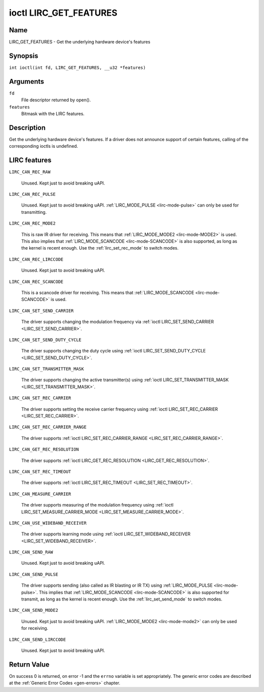 .. SPDX-License-Identifier: GPL-2.0 OR GFDL-1.1-no-invariants-or-later
.. c:namespace:: RC

.. _lirc_get_features:

***********************
ioctl LIRC_GET_FEATURES
***********************

Name
====

LIRC_GET_FEATURES - Get the underlying hardware device's features

Synopsis
========

.. c:macro:: LIRC_GET_FEATURES

``int ioctl(int fd, LIRC_GET_FEATURES, __u32 *features)``

Arguments
=========

``fd``
    File descriptor returned by open().

``features``
    Bitmask with the LIRC features.

Description
===========

Get the underlying hardware device's features. If a driver does not
announce support of certain features, calling of the corresponding ioctls
is undefined.

LIRC features
=============

.. _LIRC-CAN-REC-RAW:

``LIRC_CAN_REC_RAW``

    Unused. Kept just to avoid breaking uAPI.

.. _LIRC-CAN-REC-PULSE:

``LIRC_CAN_REC_PULSE``

    Unused. Kept just to avoid breaking uAPI.
    :ref:`LIRC_MODE_PULSE <lirc-mode-pulse>` can only be used for transmitting.

.. _LIRC-CAN-REC-MODE2:

``LIRC_CAN_REC_MODE2``

    This is raw IR driver for receiving. This means that
    :ref:`LIRC_MODE_MODE2 <lirc-mode-MODE2>` is used. This also implies
    that :ref:`LIRC_MODE_SCANCODE <lirc-mode-SCANCODE>` is also supported,
    as long as the kernel is recent enough. Use the
    :ref:`lirc_set_rec_mode` to switch modes.

.. _LIRC-CAN-REC-LIRCCODE:

``LIRC_CAN_REC_LIRCCODE``

    Unused. Kept just to avoid breaking uAPI.

.. _LIRC-CAN-REC-SCANCODE:

``LIRC_CAN_REC_SCANCODE``

    This is a scancode driver for receiving. This means that
    :ref:`LIRC_MODE_SCANCODE <lirc-mode-SCANCODE>` is used.

.. _LIRC-CAN-SET-SEND-CARRIER:

``LIRC_CAN_SET_SEND_CARRIER``

    The driver supports changing the modulation frequency via
    :ref:`ioctl LIRC_SET_SEND_CARRIER <LIRC_SET_SEND_CARRIER>`.

.. _LIRC-CAN-SET-SEND-DUTY-CYCLE:

``LIRC_CAN_SET_SEND_DUTY_CYCLE``

    The driver supports changing the duty cycle using
    :ref:`ioctl LIRC_SET_SEND_DUTY_CYCLE <LIRC_SET_SEND_DUTY_CYCLE>`.

.. _LIRC-CAN-SET-TRANSMITTER-MASK:

``LIRC_CAN_SET_TRANSMITTER_MASK``

    The driver supports changing the active transmitter(s) using
    :ref:`ioctl LIRC_SET_TRANSMITTER_MASK <LIRC_SET_TRANSMITTER_MASK>`.

.. _LIRC-CAN-SET-REC-CARRIER:

``LIRC_CAN_SET_REC_CARRIER``

    The driver supports setting the receive carrier frequency using
    :ref:`ioctl LIRC_SET_REC_CARRIER <LIRC_SET_REC_CARRIER>`.

.. _LIRC-CAN-SET-REC-CARRIER-RANGE:

``LIRC_CAN_SET_REC_CARRIER_RANGE``

    The driver supports
    :ref:`ioctl LIRC_SET_REC_CARRIER_RANGE <LIRC_SET_REC_CARRIER_RANGE>`.

.. _LIRC-CAN-GET-REC-RESOLUTION:

``LIRC_CAN_GET_REC_RESOLUTION``

    The driver supports
    :ref:`ioctl LIRC_GET_REC_RESOLUTION <LIRC_GET_REC_RESOLUTION>`.

.. _LIRC-CAN-SET-REC-TIMEOUT:

``LIRC_CAN_SET_REC_TIMEOUT``

    The driver supports
    :ref:`ioctl LIRC_SET_REC_TIMEOUT <LIRC_SET_REC_TIMEOUT>`.

.. _LIRC-CAN-MEASURE-CARRIER:

``LIRC_CAN_MEASURE_CARRIER``

    The driver supports measuring of the modulation frequency using
    :ref:`ioctl LIRC_SET_MEASURE_CARRIER_MODE <LIRC_SET_MEASURE_CARRIER_MODE>`.

.. _LIRC-CAN-USE-WIDEBAND-RECEIVER:

``LIRC_CAN_USE_WIDEBAND_RECEIVER``

    The driver supports learning mode using
    :ref:`ioctl LIRC_SET_WIDEBAND_RECEIVER <LIRC_SET_WIDEBAND_RECEIVER>`.

.. _LIRC-CAN-SEND-RAW:

``LIRC_CAN_SEND_RAW``

    Unused. Kept just to avoid breaking uAPI.

.. _LIRC-CAN-SEND-PULSE:

``LIRC_CAN_SEND_PULSE``

    The driver supports sending (also called as IR blasting or IR TX) using
    :ref:`LIRC_MODE_PULSE <lirc-mode-pulse>`. This implies that
    :ref:`LIRC_MODE_SCANCODE <lirc-mode-SCANCODE>` is also supported for
    transmit, as long as the kernel is recent enough. Use the
    :ref:`lirc_set_send_mode` to switch modes.

.. _LIRC-CAN-SEND-MODE2:

``LIRC_CAN_SEND_MODE2``

    Unused. Kept just to avoid breaking uAPI.
    :ref:`LIRC_MODE_MODE2 <lirc-mode-mode2>` can only be used for receiving.

.. _LIRC-CAN-SEND-LIRCCODE:

``LIRC_CAN_SEND_LIRCCODE``

    Unused. Kept just to avoid breaking uAPI.

Return Value
============

On success 0 is returned, on error -1 and the ``errno`` variable is set
appropriately. The generic error codes are described at the
:ref:`Generic Error Codes <gen-errors>` chapter.

